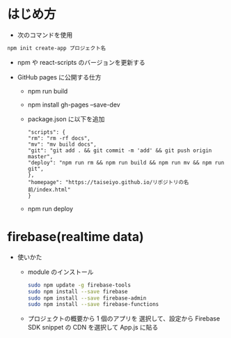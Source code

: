 * はじめ方
- 次のコマンドを使用

#+begin_src bash
npm init create-app プロジェクト名
#+end_src

- npm や react-scripts のバージョンを更新する

- GitHub pages に公開する仕方
  - npm run build
  - npm install gh-pages --save-dev
  - package.json に以下を追加
    #+begin_src -n
    "scripts": {
    "rm": "rm -rf docs",
    "mv": "mv build docs",
    "git": "git add . && git commit -m 'add' && git push origin master",
    "deploy": "npm run rm && npm run build && npm run mv && npm run git",
    },
    "homepage": "https://taiseiyo.github.io/リポジトリの名前/index.html"
    }
    #+end_src
  - npm run deploy
* firebase(realtime data)

- 使いかた
  - module のインストール
    #+begin_src bash
    sudo npm update -g firebase-tools
    sudo npm install --save firebase
    sudo npm install --save firebase-admin
    sudo npm install --save firebase-functions
    #+end_src

  - プロジェクトの概要から 1 個のアプリを
    選択して、設定から Firebase SDK snippet の CDN を選択して
    App.js に貼る
  
